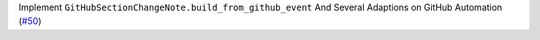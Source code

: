 Implement ``GitHubSectionChangeNote.build_from_github_event`` And Several Adaptions on GitHub Automation (`#50 <https://github.com/Bibo-Joshi/chango/pull/50>`_)